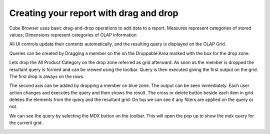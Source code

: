 Creating your report with drag and drop
=======================================

Cube Browser uses basic drag-and-drop operations to add data to a report.
Measures represent categories of stored values; Dimensions represent categories of OLAP information

All UI controls update their contents automatically, and the resulting query is displayed on the OLAP Grid.

Queries can be created by Dragging a member on the on the Droppable Area marked with the box for the drop zone.

Lets drop the All Product Category on the drop zone referred as grid afterward.
As soon as the member is dropped the resultant query is formed and can be viewed using the toolbar.
Query is then executed giving the first output on the grid. The first drop is always on the rows. 

.. image::  images/d_browsr4.png
   :scale: 65

The second axis can be added by dropping a member on blue zone. The output can be seen immediately. Each user action changes and executes the query and then shows the result. The cross or delete button beside each item in grid deletes the elements from the query and the resultant grid. On top we can see if any filters are applied on the query or not.

.. image::  images/d_browsr5.png
   :scale: 65


We can see the query by selecting the MDX button on the toolbar. This will open the pop up to show the mdx query for the current grid.

.. image::  images/data_browser11.png
   :scale: 65
